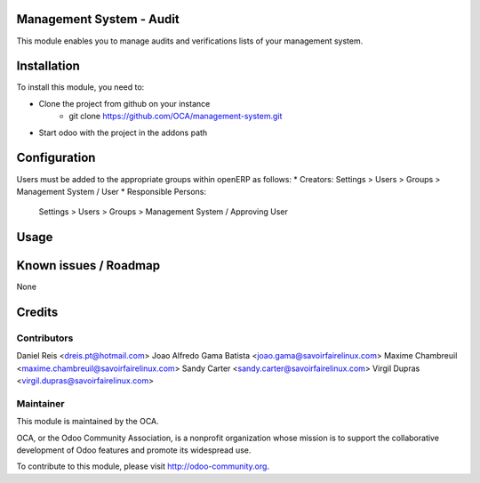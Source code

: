Management System - Audit
=========================
This module enables you to manage audits and verifications lists of your
management system.

Installation
============

To install this module, you need to:

* Clone the project from github on your instance
    * git clone https://github.com/OCA/management-system.git
* Start odoo with the project in the addons path

Configuration
=============

Users must be added to the appropriate groups within openERP as follows:
* Creators: Settings > Users > Groups > Management System / User
* Responsible Persons:
  Settings > Users > Groups > Management System / Approving User

Usage
=====

Known issues / Roadmap
======================

None

Credits
=======

Contributors
------------
Daniel Reis <dreis.pt@hotmail.com>
Joao Alfredo Gama Batista <joao.gama@savoirfairelinux.com>
Maxime Chambreuil <maxime.chambreuil@savoirfairelinux.com>
Sandy Carter <sandy.carter@savoirfairelinux.com>
Virgil Dupras <virgil.dupras@savoirfairelinux.com>

Maintainer
----------

.. image:: http://odoo-community.org/logo.png
   :alt: Odoo Community Association
   :target: http://odoo-community.org

This module is maintained by the OCA.

OCA, or the Odoo Community Association, is a nonprofit organization whose
mission is to support the collaborative development of Odoo features and
promote its widespread use.

To contribute to this module, please visit http://odoo-community.org.
